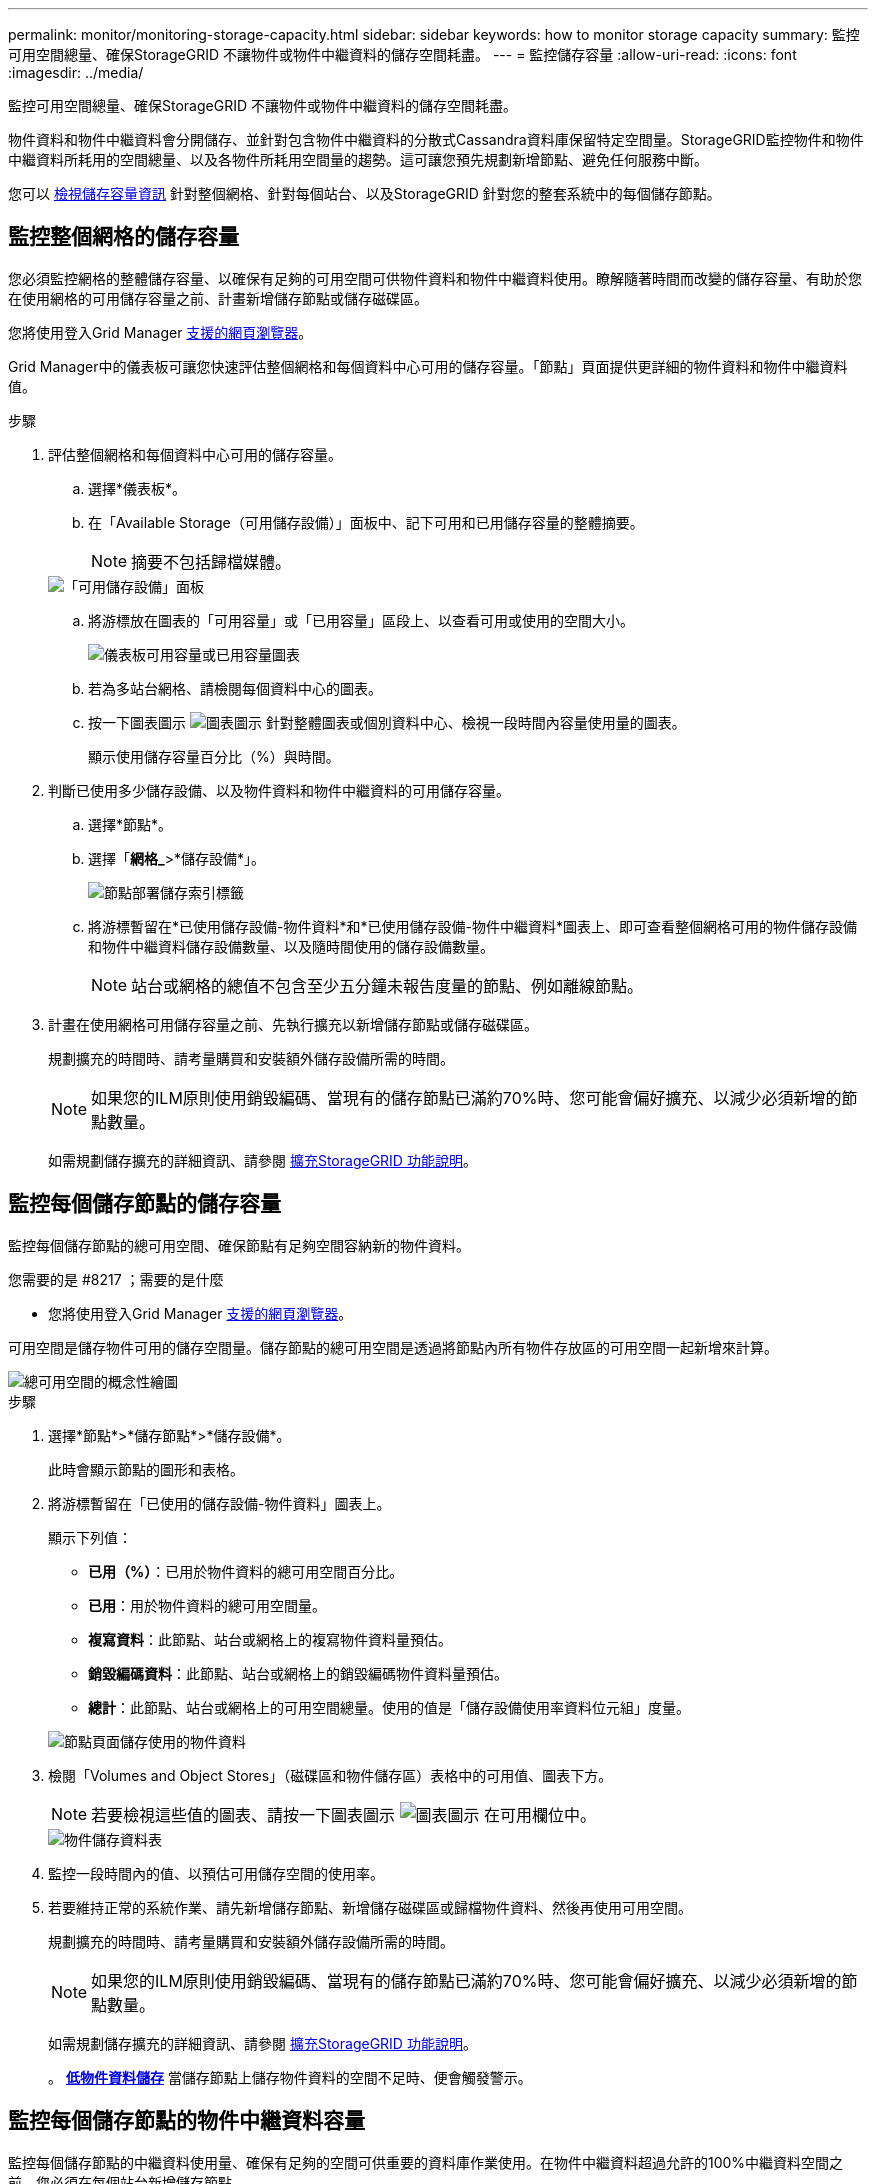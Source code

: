 ---
permalink: monitor/monitoring-storage-capacity.html 
sidebar: sidebar 
keywords: how to monitor storage capacity 
summary: 監控可用空間總量、確保StorageGRID 不讓物件或物件中繼資料的儲存空間耗盡。 
---
= 監控儲存容量
:allow-uri-read: 
:icons: font
:imagesdir: ../media/


[role="lead"]
監控可用空間總量、確保StorageGRID 不讓物件或物件中繼資料的儲存空間耗盡。

物件資料和物件中繼資料會分開儲存、並針對包含物件中繼資料的分散式Cassandra資料庫保留特定空間量。StorageGRID監控物件和物件中繼資料所耗用的空間總量、以及各物件所耗用空間量的趨勢。這可讓您預先規劃新增節點、避免任何服務中斷。

您可以 xref:viewing-storage-tab.adoc[檢視儲存容量資訊] 針對整個網格、針對每個站台、以及StorageGRID 針對您的整套系統中的每個儲存節點。



== 監控整個網格的儲存容量

您必須監控網格的整體儲存容量、以確保有足夠的可用空間可供物件資料和物件中繼資料使用。瞭解隨著時間而改變的儲存容量、有助於您在使用網格的可用儲存容量之前、計畫新增儲存節點或儲存磁碟區。

您將使用登入Grid Manager xref:../admin/web-browser-requirements.adoc[支援的網頁瀏覽器]。

Grid Manager中的儀表板可讓您快速評估整個網格和每個資料中心可用的儲存容量。「節點」頁面提供更詳細的物件資料和物件中繼資料值。

.步驟
. 評估整個網格和每個資料中心可用的儲存容量。
+
.. 選擇*儀表板*。
.. 在「Available Storage（可用儲存設備）」面板中、記下可用和已用儲存容量的整體摘要。
+

NOTE: 摘要不包括歸檔媒體。

+
image::../media/dashboard_available_storage_panel.png[「可用儲存設備」面板]

.. 將游標放在圖表的「可用容量」或「已用容量」區段上、以查看可用或使用的空間大小。
+
image::../media/storage_capacity_used.gif[儀表板可用容量或已用容量圖表]

.. 若為多站台網格、請檢閱每個資料中心的圖表。
.. 按一下圖表圖示 image:../media/icon_chart_new_for_11_5.png["圖表圖示"] 針對整體圖表或個別資料中心、檢視一段時間內容量使用量的圖表。
+
顯示使用儲存容量百分比（%）與時間。



. 判斷已使用多少儲存設備、以及物件資料和物件中繼資料的可用儲存容量。
+
.. 選擇*節點*。
.. 選擇「*網格_*>*儲存設備*」。
+
image::../media/nodes_deployment_storage_tab.png[節點部署儲存索引標籤]

.. 將游標暫留在*已使用儲存設備-物件資料*和*已使用儲存設備-物件中繼資料*圖表上、即可查看整個網格可用的物件儲存設備和物件中繼資料儲存設備數量、以及隨時間使用的儲存設備數量。
+

NOTE: 站台或網格的總值不包含至少五分鐘未報告度量的節點、例如離線節點。



. 計畫在使用網格可用儲存容量之前、先執行擴充以新增儲存節點或儲存磁碟區。
+
規劃擴充的時間時、請考量購買和安裝額外儲存設備所需的時間。

+

NOTE: 如果您的ILM原則使用銷毀編碼、當現有的儲存節點已滿約70%時、您可能會偏好擴充、以減少必須新增的節點數量。

+
如需規劃儲存擴充的詳細資訊、請參閱 xref:../expand/index.adoc[擴充StorageGRID 功能說明]。





== 監控每個儲存節點的儲存容量

監控每個儲存節點的總可用空間、確保節點有足夠空間容納新的物件資料。

.您需要的是 #8217 ；需要的是什麼
* 您將使用登入Grid Manager xref:../admin/web-browser-requirements.adoc[支援的網頁瀏覽器]。


可用空間是儲存物件可用的儲存空間量。儲存節點的總可用空間是透過將節點內所有物件存放區的可用空間一起新增來計算。

image::../media/calculating_watermarks.gif[總可用空間的概念性繪圖]

.步驟
. 選擇*節點*>*儲存節點*>*儲存設備*。
+
此時會顯示節點的圖形和表格。

. 將游標暫留在「已使用的儲存設備-物件資料」圖表上。
+
顯示下列值：

+
** *已用（%）*：已用於物件資料的總可用空間百分比。
** *已用*：用於物件資料的總可用空間量。
** *複寫資料*：此節點、站台或網格上的複寫物件資料量預估。
** *銷毀編碼資料*：此節點、站台或網格上的銷毀編碼物件資料量預估。
** *總計*：此節點、站台或網格上的可用空間總量。使用的值是「儲存設備使用率資料位元組」度量。


+
image::../media/nodes_page_storage_used_object_data.png[節點頁面儲存使用的物件資料]

. 檢閱「Volumes and Object Stores」（磁碟區和物件儲存區）表格中的可用值、圖表下方。
+

NOTE: 若要檢視這些值的圖表、請按一下圖表圖示 image:../media/icon_chart_new_for_11_5.png["圖表圖示"] 在可用欄位中。

+
image::../media/nodes_page_storage_tables.png[物件儲存資料表]

. 監控一段時間內的值、以預估可用儲存空間的使用率。
. 若要維持正常的系統作業、請先新增儲存節點、新增儲存磁碟區或歸檔物件資料、然後再使用可用空間。
+
規劃擴充的時間時、請考量購買和安裝額外儲存設備所需的時間。

+

NOTE: 如果您的ILM原則使用銷毀編碼、當現有的儲存節點已滿約70%時、您可能會偏好擴充、以減少必須新增的節點數量。

+
如需規劃儲存擴充的詳細資訊、請參閱 xref:../expand/index.adoc[擴充StorageGRID 功能說明]。

+
。 xref:troubleshooting-storagegrid-system.adoc[*低物件資料儲存*] 當儲存節點上儲存物件資料的空間不足時、便會觸發警示。





== 監控每個儲存節點的物件中繼資料容量

監控每個儲存節點的中繼資料使用量、確保有足夠的空間可供重要的資料庫作業使用。在物件中繼資料超過允許的100%中繼資料空間之前、您必須在每個站台新增儲存節點。

.您需要的是 #8217 ；需要的是什麼
* 您將使用登入Grid Manager xref:../admin/web-browser-requirements.adoc[支援的網頁瀏覽器]。


支援在每個站台維護三份物件中繼資料複本、以提供備援功能、並保護物件中繼資料免於遺失。StorageGRID這三個複本會使用保留給每個儲存節點之儲存Volume 0上的中繼資料的空間、平均分散於每個站台的所有儲存節點。

在某些情況下、網格的物件中繼資料容量使用速度可能比物件儲存容量快。例如、如果您通常會擷取大量的小型物件、則可能需要新增儲存節點來增加中繼資料容量、即使物件儲存容量仍足夠。

可增加中繼資料使用量的部分因素包括使用者中繼資料和標記的大小和數量、多重內容上傳的零件總數、以及ILM儲存位置變更的頻率。

.步驟
. 選擇*節點*>*儲存節點*>*儲存設備*。
. 將游標停留在「已使用的儲存設備-物件中繼資料」圖表上、即可查看特定時間的值。
+
image::../media/storage_used_object_metadata.png[使用的儲存設備-物件中繼資料]

+
[cols="1a,3a,2a"]
|===
| 價值 | 說明 | Prometheus指標 


 a| 
已用（%）
 a| 
此儲存節點上已使用之允許中繼資料空間的百分比。
 a| 
'儲存設備儲存設備使用率中繼資料位元組/儲存設備儲存設備使用率中繼資料允許的位元組'



 a| 
已使用
 a| 
此儲存節點上已使用之允許中繼資料空間的位元組。
 a| 
' toragegRid_storage使用率中繼資料位元組'



 a| 
允許
 a| 
此儲存節點上允許用於物件中繼資料的空間。若要瞭解此值如何決定每個儲存節點、請參閱 xref:../admin/index.adoc[關於管理StorageGRID 功能的說明]。
 a| 
' toragegRid_storage使用率中繼資料允許的位元組'



 a| 
實際保留
 a| 
保留給此儲存節點上中繼資料的實際空間。包括允許的空間及必要的中繼資料作業空間。若要瞭解如何為每個儲存節點計算此值、請參閱 xref:../admin/index.adoc[關於管理StorageGRID 功能的說明]。
 a| 
_Metric將在未來的版本中新增。_

|===
+

NOTE: 站台或網格的總值不包含至少五分鐘未報告度量的節點、例如離線節點。

. 如果*已用（%）*值為70%或更高、請StorageGRID 在每個站台新增儲存節點來擴充您的系統。
+

IMPORTANT: 當*已用（%）*值達到特定臨界值時、會觸發*低中繼資料儲存*警示。如果物件中繼資料使用超過100%的允許空間、可能會產生不理想的結果。

+
新增節點時、系統會自動在站台內的所有儲存節點之間重新平衡物件中繼資料。請參閱 xref:../expand/index.adoc[擴充StorageGRID 功能的說明]。


